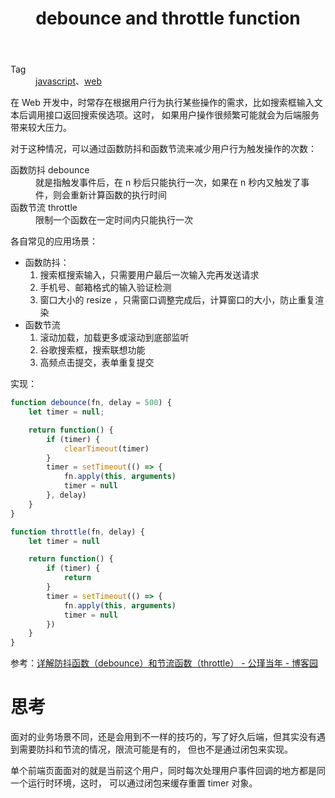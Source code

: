 :PROPERTIES:
:ID:       8d43fb76-9382-49ec-ba7a-404dbd74fe04
:END:
#+TITLE: debounce and throttle function

+ Tag :: [[id:E74FE7A7-3797-4CAF-92C5-1537426DE35B][javascript]]、[[id:F0D460A7-70F4-4B45-BB2B-F34D1033AC0A][web]]

在 Web 开发中，时常存在根据用户行为执行某些操作的需求，比如搜索框输入文本后调用接口返回搜索侯选项。这时，
如果用户操作很频繁可能就会为后端服务带来较大压力。

对于这种情况，可以通过函数防抖和函数节流来减少用户行为触发操作的次数：
+ 函数防抖 debounce :: 就是指触发事件后，在 n 秒后只能执行一次，如果在 n 秒内又触发了事件，则会重新计算函数的执行时间
+ 函数节流 throttle :: 限制一个函数在一定时间内只能执行一次

各自常见的应用场景：
+ 函数防抖：
  1. 搜索框搜索输入，只需要用户最后一次输入完再发送请求
  2. 手机号、邮箱格式的输入验证检测
  3. 窗口大小的 resize ，只需窗口调整完成后，计算窗口的大小，防止重复渲染
+ 函数节流
  1. 滚动加载，加载更多或滚动到底部监听
  2. 谷歌搜索框，搜索联想功能
  3. 高频点击提交，表单重复提交

实现：
#+begin_src js
  function debounce(fn, delay = 500) {
      let timer = null;
  
      return function() {
          if (timer) {
              clearTimeout(timer)
          }
          timer = setTimeout(() => {
              fn.apply(this, arguments)
              timer = null
          }, delay)
      }
  }
  
  function throttle(fn, delay) {
      let timer = null
  
      return function() {
          if (timer) {
              return
          }
          timer = setTimeout(() => {
              fn.apply(this, arguments)
              timer = null
          })
      }
  }
#+end_src

参考：[[https://www.cnblogs.com/aurora-ql/p/13757733.html][详解防抖函数（debounce）和节流函数（throttle） - 公瑾当年 - 博客园]]

* 思考
  面对的业务场景不同，还是会用到不一样的技巧的，写了好久后端，但其实没有遇到需要防抖和节流的情况，限流可能是有的，
  但也不是通过闭包来实现。

  单个前端页面面对的就是当前这个用户，同时每次处理用户事件回调的地方都是同一个运行时环境，这时，
  可以通过闭包来缓存重置 timer 对象。

